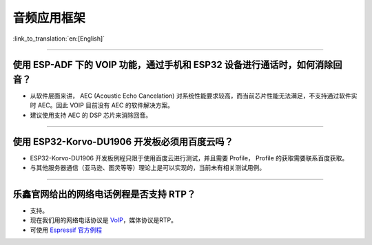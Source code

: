 音频应用框架
============

:link_to_translation:`en:[English]`

.. raw:: html

   <style>
   body {counter-reset: h2}
     h2 {counter-reset: h3}
     h2:before {counter-increment: h2; content: counter(h2) ". "}
     h3:before {counter-increment: h3; content: counter(h2) "." counter(h3) ". "}
     h2.nocount:before, h3.nocount:before, { content: ""; counter-increment: none }
   </style>

--------------

使用 ESP-ADF 下的 VOIP 功能，通过手机和 ESP32 设备进行通话时，如何消除回音？
----------------------------------------------------------------------------

-  从软件层面来讲， AEC (Acoustic Echo Cancelation)
   对系统性能要求较高，而当前芯片性能无法满足，不支持通过软件实时
   AEC。因此 VOIP 目前没有 AEC 的软件解决方案。

-  建议使用支持 AEC 的 DSP 芯片来消除回音。

--------------

使用 ESP32-Korvo-DU1906 开发板必须用百度云吗？
----------------------------------------------

-  ESP32-Korvo-DU1906 开发板例程只限于使用百度云进行测试，并且需要
   Profile， Profile 的获取需要联系百度获取。
-  与其他服务器通信（亚马逊、图灵等等）理论上是可以实现的，当前未有相关测试用例。

--------------

乐鑫官网给出的网络电话例程是否支持 RTP？
----------------------------------------

-  支持。
-  现在我们用的网络电话协议是
   `VoIP <https://www.espressif.com/zh-hans/news/ESP32_VoIP>`__\ ，媒体协议是RTP。
-  可使用 `Espressif
   官方例程 <https://github.com/espressif/esp-adf/tree/master/examples/advanced_examples/voip>`__

